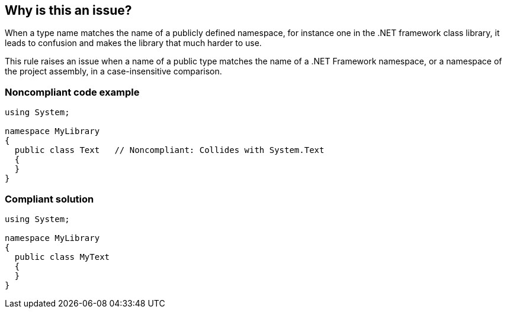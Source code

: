 == Why is this an issue?

When a type name matches the name of a publicly defined namespace, for instance one in the .NET framework class library, it leads to confusion and makes the library that much harder to use.


This rule raises an issue when a name of a public type matches the name of a .NET Framework namespace, or a namespace of the project assembly, in a case-insensitive comparison.


=== Noncompliant code example

[source,csharp]
----
using System;

namespace MyLibrary
{
  public class Text   // Noncompliant: Collides with System.Text
  {
  }
}
----


=== Compliant solution

[source,csharp]
----
using System;

namespace MyLibrary
{
  public class MyText
  {
  }
}
----


ifdef::env-github,rspecator-view[]

'''
== Implementation Specification
(visible only on this page)

=== Message

Change the name of type '{0}' to be different from an existing framework namespace.


=== Highlighting

Type declaration


endif::env-github,rspecator-view[]
